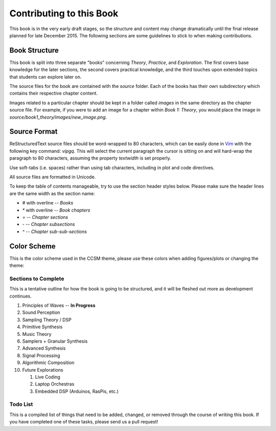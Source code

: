 .. _todo:

*************************
Contributing to this Book
*************************

.. |--| unicode:: U+2013

This book is in the very early draft stages, so the structure and content may
change dramatically until the final release planned for late December 2015.
The following sections are some guidelines to stick to when making
contributions.

Book Structure
--------------

This book is split into three separate "books" concerning *Theory*, *Practice*,
and *Exploration*. The first covers base knowledge for the later sections, the
second covers practical knowledge, and the third touches upon extended topics
that students can explore later on.

The source files for the book are contained with the `source` folder. Each of
the books has their own subdirectory which contains their respective chapter
content.

Images related to a particular chapter should be kept in a folder called
`images` in the same directory as the chapter source file. For example, if you
were to add an image for a chapter within *Book 1: Theory*, you would place the
image in `source/book1_theory/images/new_image.png`.

Source Format
-------------

.. _Vim: http://www.vim.org/

ReStructuredText source files should be word-wrapped to 80 characters, which
can be easily done in `Vim`_ with the following key command: `vipgq`. This will
select the current paragraph the cursor is sitting on and will hard-wrap the
paragraph to 80 characters, assuming the property `textwidth` is set properly. 

Use soft-tabs (i.e. spaces) rather than using tab characters, including in
plot and code directives.

All source files are formatted in Unicode.

To keep the table of contents manageable, try to use the section header styles
below. Please make sure the header lines are the same width as the section
name:

* `#` with overline -- *Books*
* `*` with overline -- *Book chapters*
* `=` -- *Chapter sections*
* `-` -- *Chapter subsections*
* `^` -- *Chapter sub-sub-sections*

Color Scheme
------------

This is the color scheme used in the CCSM theme, please use these colors when
adding figures/plots or changing the theme:

.. raw:: html

   <table style="margin: 0 auto;"><tr>
      <td style="border: 1px solid #3E4349; padding: 24px; 
        background-color: #FFFFFF">#FFFFFF</td>
      <td style="padding: 24px; background-color: #F8B195">#F8B195</td>
      <td style="padding: 24px; background-color: #F07280">#F07280</td>
      <td style="padding: 24px; background-color: #C06C84">#C06C84</td>
      </tr><tr>
      <td style="padding: 24px; background-color: #6C5B7B; 
        color: #ffffff">#6C5B7B</td>
      <td style="padding: 24px; background-color: #39627d; 
        color: #ffffff">#39627D</td>
      <td style="padding: 24px; background-color: #3E4349;
        color: #ffffff">#3E4349</td>
   </tr></table>

Sections to Complete
====================

This is a tentative outline for how the book is going to be structured,
and it will be fleshed out more as development continues.

#. Principles of Waves -- **In Progress**
#. Sound Perception
#. Sampling Theory / DSP
#. Primitive Synthesis
#. Music Theory
#. Samplers + Granular Synthesis
#. Advanced Synthesis
#. Signal Processing
#. Algorithmic Composition
#. Future Explorations

   #. Live Coding
   #. Laptop Orchestras
   #. Embedded DSP (Arduinos, RasPis, etc.)

Todo List
=========

This is a compiled list of things that need to be added, changed, or
removed through the course of writing this book. If you have completed
one of these tasks, please send us a pull request!

.. todolist::

